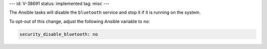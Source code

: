 ---
id: V-38691
status: implemented
tag: misc
---

The Ansible tasks will disable the ``bluetooth`` service and stop it if it is
running on the system.

To opt-out of this change, adjust the following Ansible variable to ``no``:

.. code-block:: yaml

    security_disable_bluetooth: no
